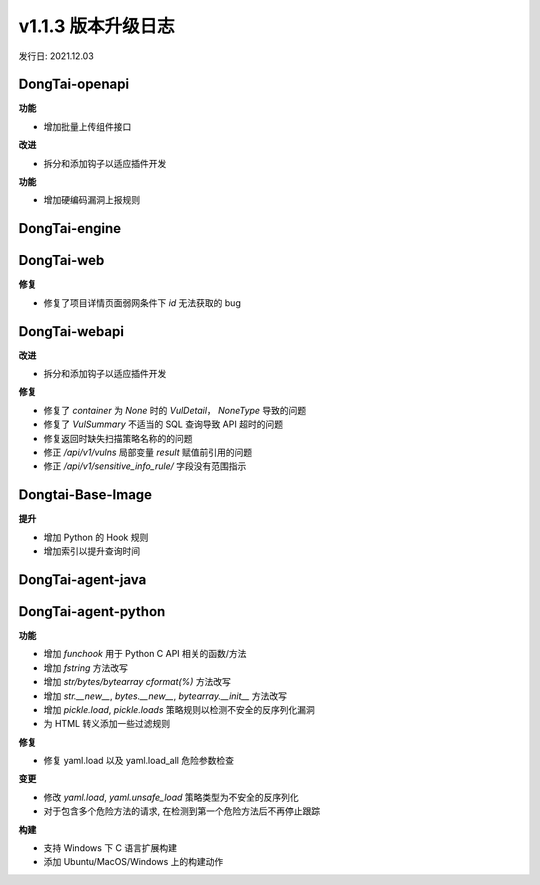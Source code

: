 v1.1.3 版本升级日志
=====================
发行日: 2021.12.03

**DongTai-openapi**
------------------------
**功能**

- 增加批量上传组件接口

**改进**

- 拆分和添加钩子以适应插件开发

**功能**

- 增加硬编码漏洞上报规则


**DongTai-engine**
------------------------



**DongTai-web**
------------------------
**修复**

- 修复了项目详情页面弱网条件下 `id` 无法获取的 bug



**DongTai-webapi**
------------------------
**改进**

- 拆分和添加钩子以适应插件开发

**修复**

- 修复了 `container` 为 `None` 时的 `VulDetail`， `NoneType` 导致的问题
- 修复了 `VulSummary` 不适当的 SQL 查询导致 API 超时的问题
- 修复返回时缺失扫描策略名称的的问题
- 修正 `/api/v1/vulns` 局部变量 `result` 赋值前引用的问题
- 修正 `/api/v1/sensitive_info_rule/` 字段没有范围指示


**Dongtai-Base-Image**
------------------------
**提升**

- 增加 Python 的 Hook 规则
- 增加索引以提升查询时间


**DongTai-agent-java**
------------------------


**DongTai-agent-python**
------------------------
**功能**

- 增加 `funchook` 用于 Python C API 相关的函数/方法
- 增加 `fstring` 方法改写
- 增加 `str/bytes/bytearray cformat(%)` 方法改写
- 增加 `str.__new__`, `bytes.__new__`, `bytearray.__init__` 方法改写
- 增加 `pickle.load`, `pickle.loads` 策略规则以检测不安全的反序列化漏洞
- 为 HTML 转义添加一些过滤规则

**修复**

- 修复 yaml.load 以及 yaml.load_all 危险参数检查

**变更**

- 修改 `yaml.load`, `yaml.unsafe_load` 策略类型为不安全的反序列化
- 对于包含多个危险方法的请求, 在检测到第一个危险方法后不再停止跟踪

**构建**

- 支持 Windows 下 C 语言扩展构建
- 添加 Ubuntu/MacOS/Windows 上的构建动作






